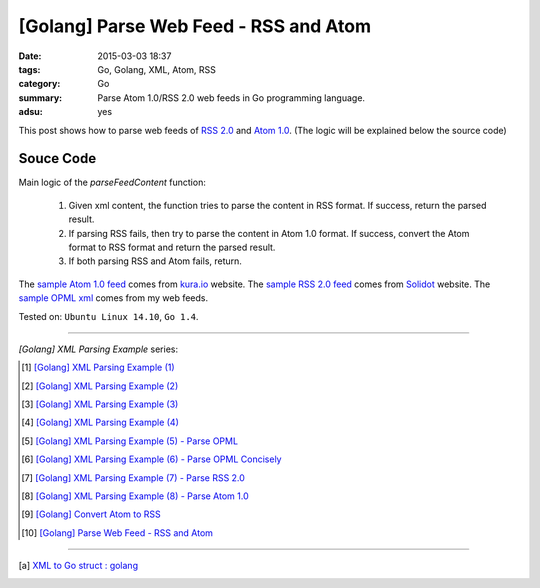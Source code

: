[Golang] Parse Web Feed - RSS and Atom
######################################

:date: 2015-03-03 18:37
:tags: Go, Golang, XML, Atom, RSS
:category: Go
:summary: Parse Atom 1.0/RSS 2.0 web feeds in Go programming language.
:adsu: yes


This post shows how to parse web feeds of `RSS 2.0`_ and `Atom 1.0`_. (The
logic will be explained below the source code)

Souce Code
++++++++++

.. show_github_file:: siongui userpages content/code/go-xml/parseFeed.go
.. adsu:: 2

Main logic of the *parseFeedContent* function:

  1. Given xml content, the function tries to parse the content in RSS format.
     If success, return the parsed result.

  2. If parsing RSS fails, then try to parse the content in Atom 1.0 format. If
     success, convert the Atom format to RSS format and return the parsed result.

  3. If both parsing RSS and Atom fails, return.

The `sample Atom 1.0 feed`_ comes from `kura.io`_ website.
The `sample RSS 2.0 feed`_ comes from Solidot_ website.
The `sample OPML xml`_ comes from my web feeds.


Tested on: ``Ubuntu Linux 14.10``, ``Go 1.4``.

----

.. adsu:: 3

*[Golang] XML Parsing Example* series:

.. [1] `[Golang] XML Parsing Example (1) <{filename}../../02/17/go-parse-xml-example-1%en.rst>`_

.. [2] `[Golang] XML Parsing Example (2) <{filename}../../02/19/go-parse-xml-example-2%en.rst>`_

.. [3] `[Golang] XML Parsing Example (3) <{filename}../../02/21/go-parse-xml-example-3%en.rst>`_

.. [4] `[Golang] XML Parsing Example (4) <{filename}../../02/24/go-parse-xml-example-4%en.rst>`_

.. [5] `[Golang] XML Parsing Example (5) - Parse OPML <{filename}../../02/25/go-parse-opml%en.rst>`_

.. [6] `[Golang] XML Parsing Example (6) - Parse OPML Concisely <{filename}../../02/26/go-parse-opml-concisely%en.rst>`_

.. [7] `[Golang] XML Parsing Example (7) - Parse RSS 2.0 <{filename}../../02/27/go-parse-rss2%en.rst>`_

.. [8] `[Golang] XML Parsing Example (8) - Parse Atom 1.0 <{filename}../../02/28/go-parse-atom%en.rst>`_

.. [9] `[Golang] Convert Atom to RSS <{filename}../02/go-convert-atom-to-rss-feed%en.rst>`_

.. [10] `[Golang] Parse Web Feed - RSS and Atom <{filename}go-parse-web-feed-rss-atom%en.rst>`_

----

.. [a] `XML to Go struct : golang <https://old.reddit.com/r/golang/comments/9r1fgc/xml_to_go_struct/>`_


.. _Atom 1.0: http://en.wikipedia.org/wiki/Atom_%28standard%29

.. _RSS 2.0: http://www.w3schools.com/rss/default.asp

.. _sample Atom 1.0 feed: https://github.com/siongui/userpages/blob/master/content/code/go-xml/example-7.xml

.. _kura.io: https://kura.io/

.. _sample RSS 2.0 feed: https://github.com/siongui/userpages/blob/master/content/code/go-xml/example-6.xml

.. _Solidot: http://www.solidot.org/

.. _sample OPML xml: https://github.com/siongui/userpages/blob/master/content/code/go-xml/example-5.xml
